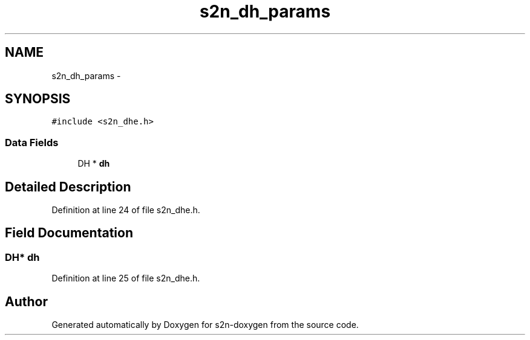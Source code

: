 .TH "s2n_dh_params" 3 "Tue Jun 28 2016" "s2n-doxygen" \" -*- nroff -*-
.ad l
.nh
.SH NAME
s2n_dh_params \- 
.SH SYNOPSIS
.br
.PP
.PP
\fC#include <s2n_dhe\&.h>\fP
.SS "Data Fields"

.in +1c
.ti -1c
.RI "DH * \fBdh\fP"
.br
.in -1c
.SH "Detailed Description"
.PP 
Definition at line 24 of file s2n_dhe\&.h\&.
.SH "Field Documentation"
.PP 
.SS "DH* dh"

.PP
Definition at line 25 of file s2n_dhe\&.h\&.

.SH "Author"
.PP 
Generated automatically by Doxygen for s2n-doxygen from the source code\&.
